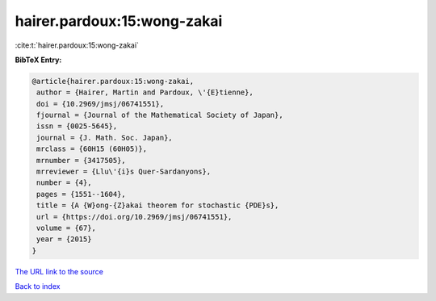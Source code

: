 hairer.pardoux:15:wong-zakai
============================

:cite:t:`hairer.pardoux:15:wong-zakai`

**BibTeX Entry:**

.. code-block:: bibtex

   @article{hairer.pardoux:15:wong-zakai,
    author = {Hairer, Martin and Pardoux, \'{E}tienne},
    doi = {10.2969/jmsj/06741551},
    fjournal = {Journal of the Mathematical Society of Japan},
    issn = {0025-5645},
    journal = {J. Math. Soc. Japan},
    mrclass = {60H15 (60H05)},
    mrnumber = {3417505},
    mrreviewer = {Llu\'{i}s Quer-Sardanyons},
    number = {4},
    pages = {1551--1604},
    title = {A {W}ong-{Z}akai theorem for stochastic {PDE}s},
    url = {https://doi.org/10.2969/jmsj/06741551},
    volume = {67},
    year = {2015}
   }

`The URL link to the source <ttps://doi.org/10.2969/jmsj/06741551}>`__


`Back to index <../By-Cite-Keys.html>`__
